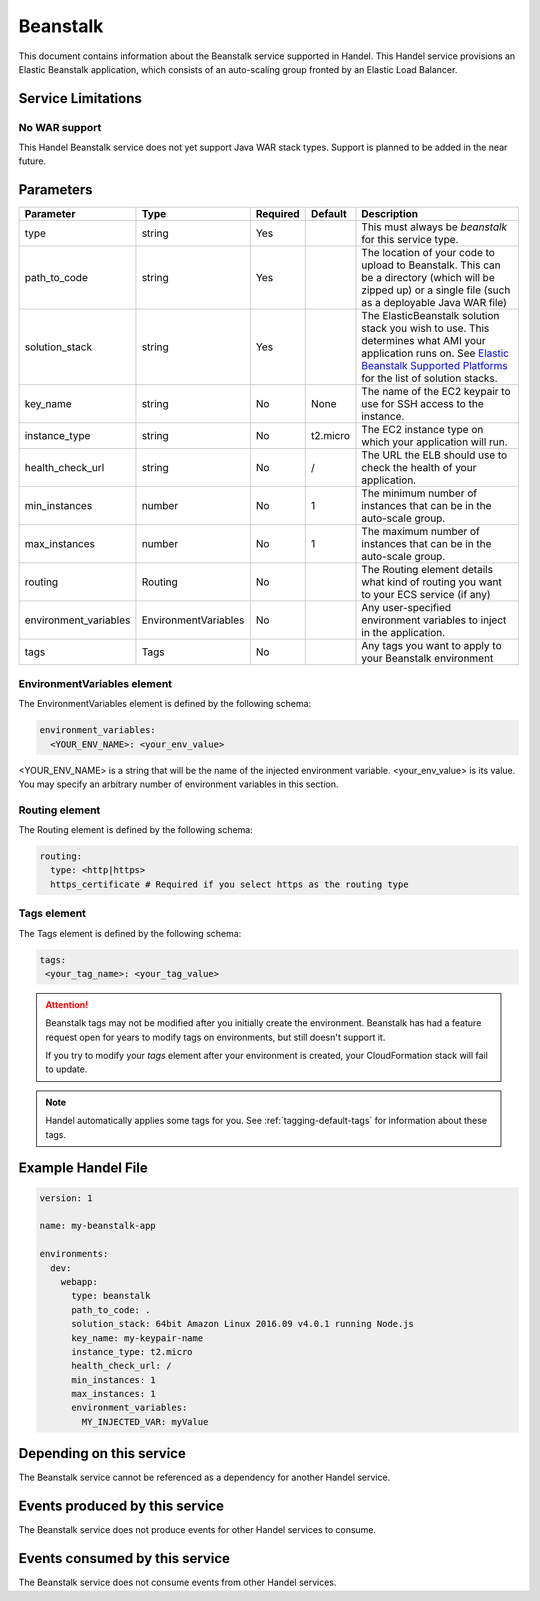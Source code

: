 .. _beanstalk:

Beanstalk
=========
This document contains information about the Beanstalk service supported in Handel. This Handel service provisions an Elastic Beanstalk application, which consists of an auto-scaling group fronted by an Elastic Load Balancer.

Service Limitations
-------------------

No WAR support
~~~~~~~~~~~~~~~~~~~~~
This Handel Beanstalk service does not yet support Java WAR stack types. Support is planned to be added in the near future.

Parameters
----------

.. list-table:: 
   :header-rows: 1
   
   * - Parameter
     - Type
     - Required
     - Default
     - Description
   * - type
     - string
     - Yes
     - 
     - This must always be *beanstalk* for this service type.
   * - path_to_code
     - string
     - Yes
     - 
     - The location of your code to upload to Beanstalk. This can be a directory (which will be zipped up) or a single file (such as a deployable Java WAR file)
   * - solution_stack
     - string
     - Yes
     - 
     - The ElasticBeanstalk solution stack you wish to use. This determines what AMI your application runs on. See `Elastic Beanstalk Supported Platforms <http://docs.aws.amazon.com/elasticbeanstalk/latest/dg/concepts.platforms.html>`_ for the list of solution stacks.
   * - key_name
     - string
     - No
     - None
     - The name of the EC2 keypair to use for SSH access to the instance.
   * - instance_type
     - string
     - No
     - t2.micro
     - The EC2 instance type on which your application will run.
   * - health_check_url
     - string
     - No
     - /
     - The URL the ELB should use to check the health of your application.
   * - min_instances
     - number
     - No
     - 1
     - The minimum number of instances that can be in the auto-scale group.
   * - max_instances
     - number
     - No
     - 1
     - The maximum number of instances that can be in the auto-scale group.
   * - routing
     - Routing
     - No
     - 
     - The Routing element details what kind of routing you want to your ECS service (if any)
   * - environment_variables
     - EnvironmentVariables
     - No
     - 
     - Any user-specified environment variables to inject in the application.
   * - tags
     - Tags
     - No
     - 
     - Any tags you want to apply to your Beanstalk environment

EnvironmentVariables element
~~~~~~~~~~~~~~~~~~~~~~~~~~~~
The EnvironmentVariables element is defined by the following schema:

.. code-block:: yaml

    environment_variables:
      <YOUR_ENV_NAME>: <your_env_value>

<YOUR_ENV_NAME> is a string that will be the name of the injected environment variable. <your_env_value> is its value. You may specify an arbitrary number of environment variables in this section.

Routing element
~~~~~~~~~~~~~~~
The Routing element is defined by the following schema:

.. code-block:: yaml
    
    routing:
      type: <http|https>
      https_certificate # Required if you select https as the routing type

Tags element
~~~~~~~~~~~~
The Tags element is defined by the following schema:

.. code-block:: yaml

  tags:
   <your_tag_name>: <your_tag_value>


.. ATTENTION::

  Beanstalk tags may not be modified after you initially create the environment. Beanstalk has had a feature request open for years to modify tags on environments, but still doesn't support it.

  If you try to modify your *tags* element after your environment is created, your CloudFormation stack will fail to update.

.. NOTE::

    Handel automatically applies some tags for you. See :ref:`tagging-default-tags` for information about these tags.

Example Handel File
-------------------

.. code-block:: yaml

    version: 1

    name: my-beanstalk-app

    environments:
      dev:
        webapp:
          type: beanstalk
          path_to_code: .
          solution_stack: 64bit Amazon Linux 2016.09 v4.0.1 running Node.js
          key_name: my-keypair-name
          instance_type: t2.micro
          health_check_url: /
          min_instances: 1
          max_instances: 1
          environment_variables:
            MY_INJECTED_VAR: myValue

Depending on this service
-------------------------
The Beanstalk service cannot be referenced as a dependency for another Handel service.

Events produced by this service
-------------------------------
The Beanstalk service does not produce events for other Handel services to consume.

Events consumed by this service
-------------------------------
The Beanstalk service does not consume events from other Handel services.